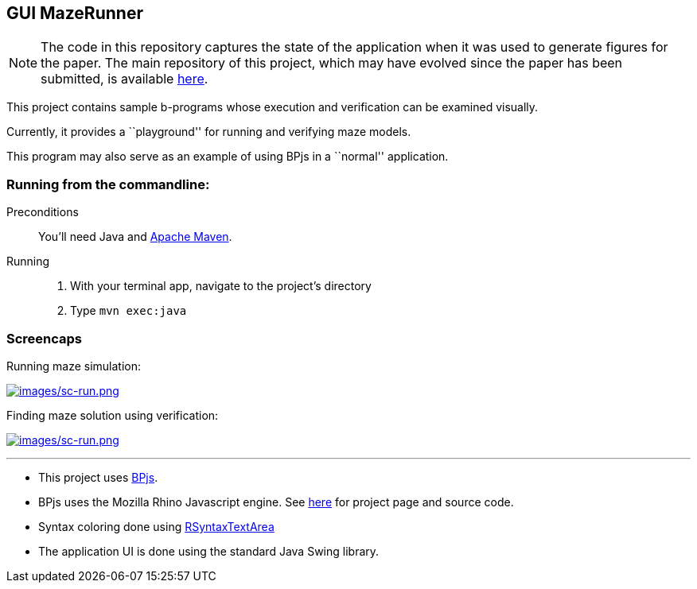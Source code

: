 ifndef::env-github[:icons: font]
ifdef::env-github[]
:status:
:outfilesuffix: .adoc
:caution-caption: :fire:
:important-caption: :exclamation:
:note-caption: :page_with_curl:
:tip-caption: :bulb:
:warning-caption: :warning:
endif::[]
== GUI MazeRunner

[NOTE]
The code in this repository captures the state of the application when it was used to generate figures for the paper. The main repository of this project, which may have evolved since the paper has been submitted, is available link:https://github.com/bThink-BGU/VisualRunningExamples[here].


This project contains sample b-programs whose execution and verification
can be examined visually.

Currently, it provides a ``playground'' for running and verifying maze
models.

This program may also serve as an example of using BPjs in a ``normal''
application.

=== Running from the commandline:

Preconditions::
    You'll need Java and link:https://maven.apache.org[Apache Maven].

Running::
    1. With your terminal app, navigate to the project's directory
    2. Type `mvn exec:java`

=== Screencaps

Running maze simulation:

https://vimeo.com/284430892[image:images/sc-run.png[images/sc-run.png]]

Finding maze solution using verification:

https://vimeo.com/284431112[image:images/sc-verify.png[images/sc-run.png]]

'''''

[NOTE]
* This project uses https://github.com/bThink-BGU/BPjs[BPjs].
* BPjs uses the Mozilla Rhino Javascript engine. See
https://developer.mozilla.org/en-US/docs/Mozilla/Projects/Rhino[here]
for project page and source code.
* Syntax coloring done using
https://github.com/bobbylight/RSyntaxTextArea[RSyntaxTextArea]
* The application UI is done using the standard Java Swing library.
